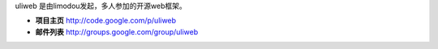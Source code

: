 uliweb 是由limodou发起，多人参加的开源web框架。

* **项目主页** http://code.google.com/p/uliweb
* **邮件列表** http://groups.google.com/group/uliweb